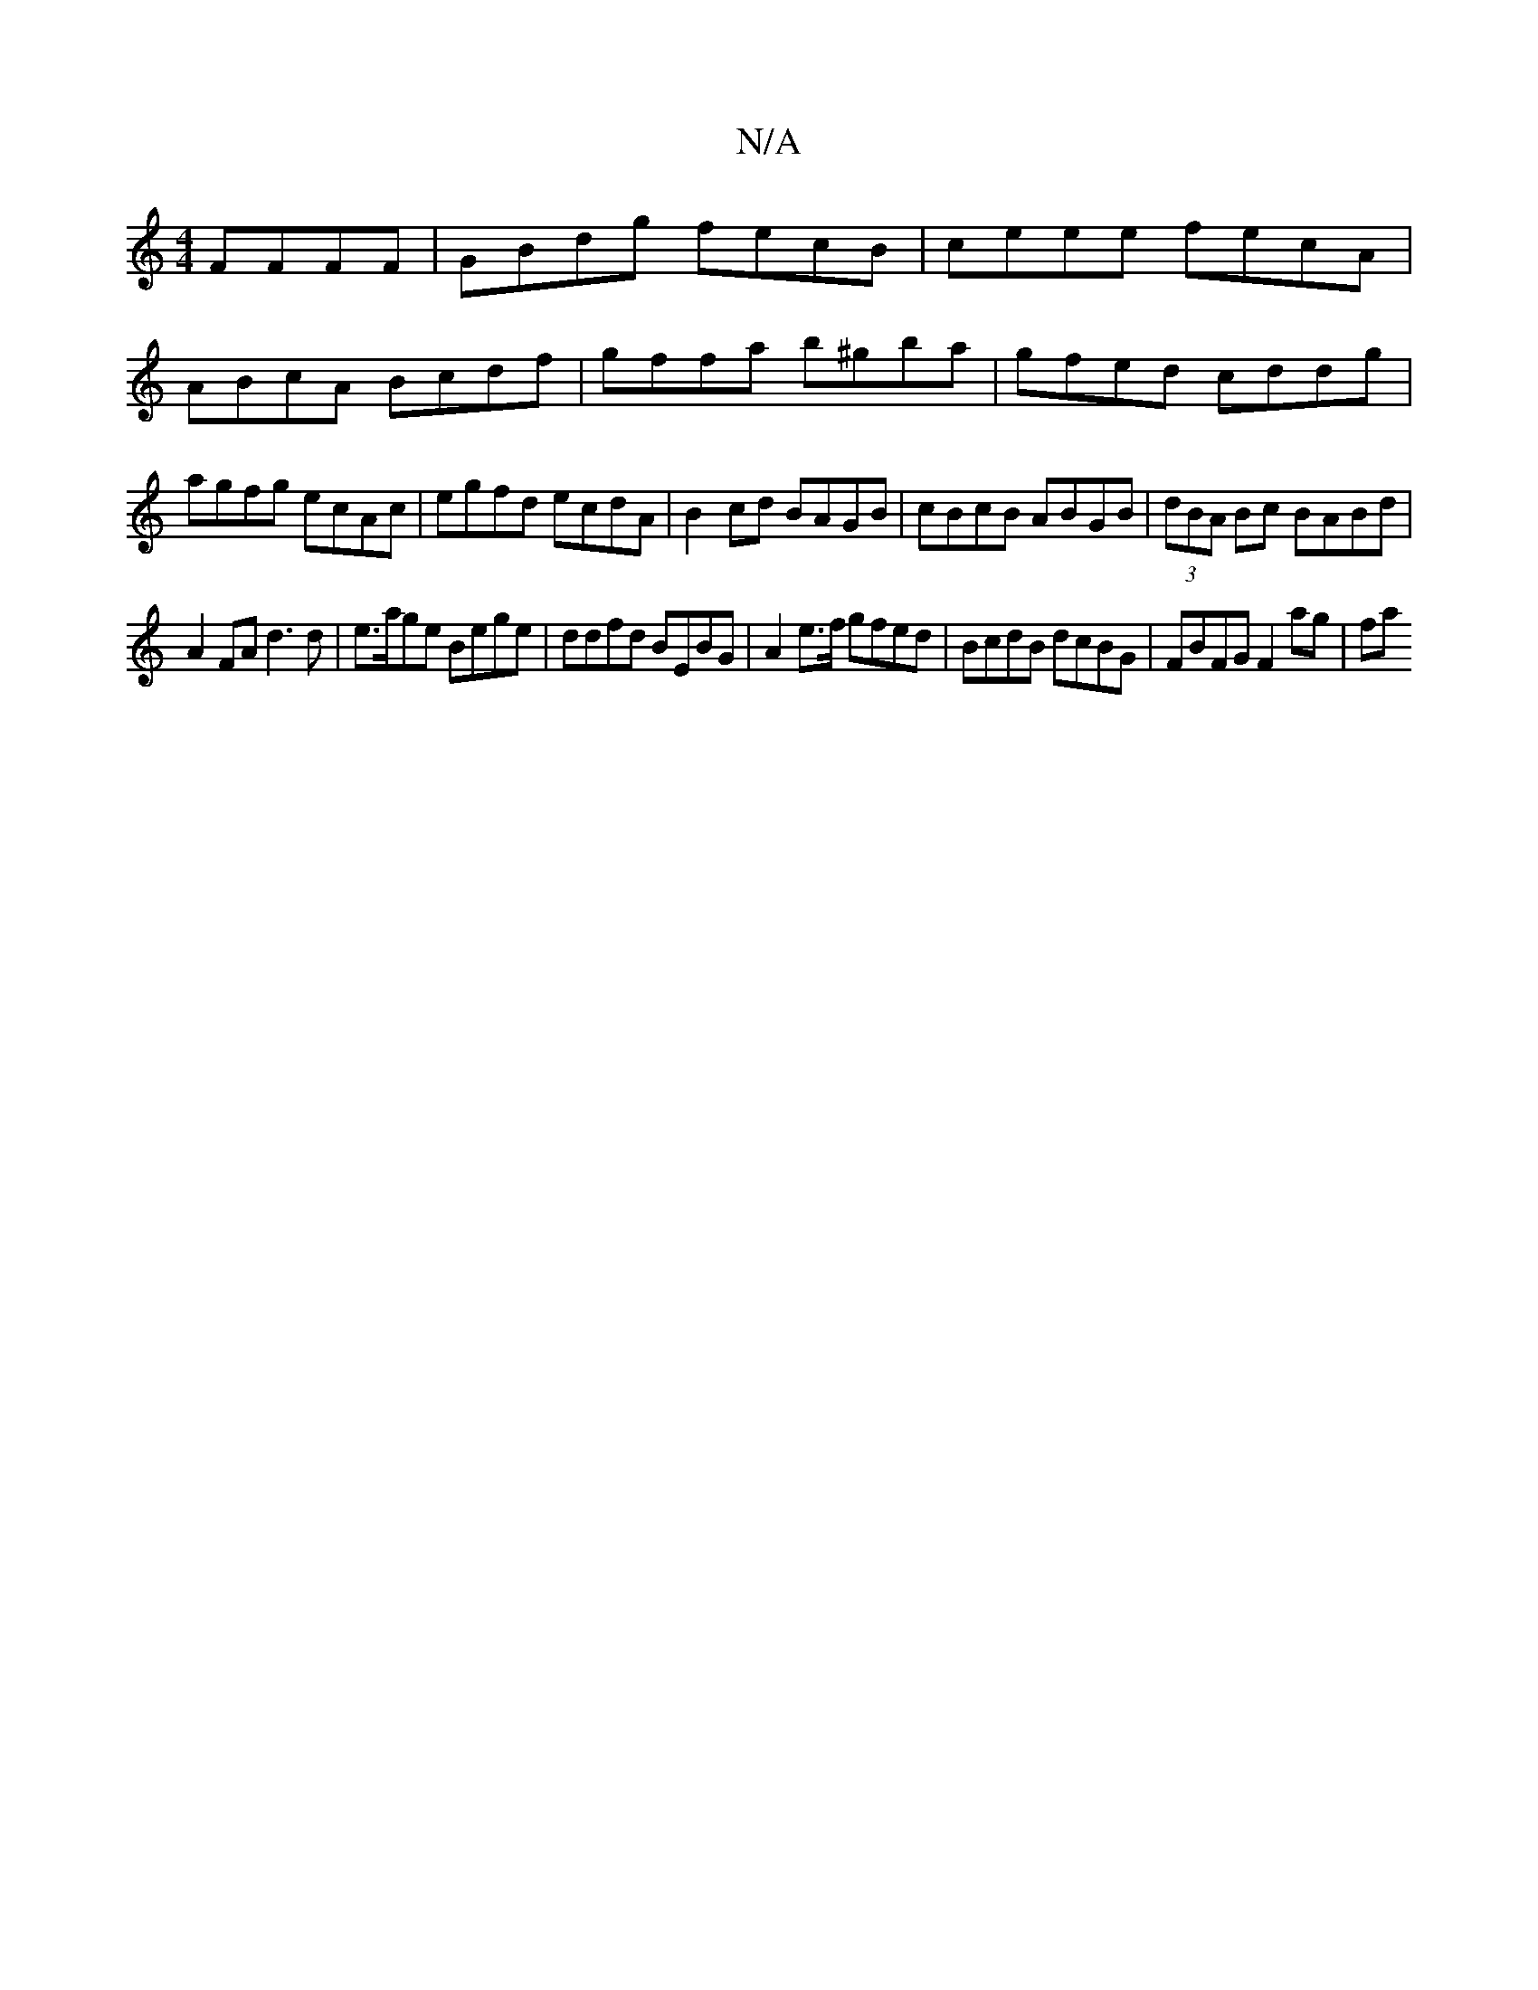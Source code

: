 X:1
T:N/A
M:4/4
R:N/A
K:Cmajor
FFFF | GBdg fecB | ceee fecA |
ABcA Bcdf | gffa b^gba | gfed cddg | agfg ecAc | egfd ecdA | B2cd BAGB | cBcB ABGB | (3dBA Bc BABd |
A2 FA d3d | e>age Bege|ddfd BEBG|A2 e>f gfed|BcdB dcBG|FBFG F2 ag|fa